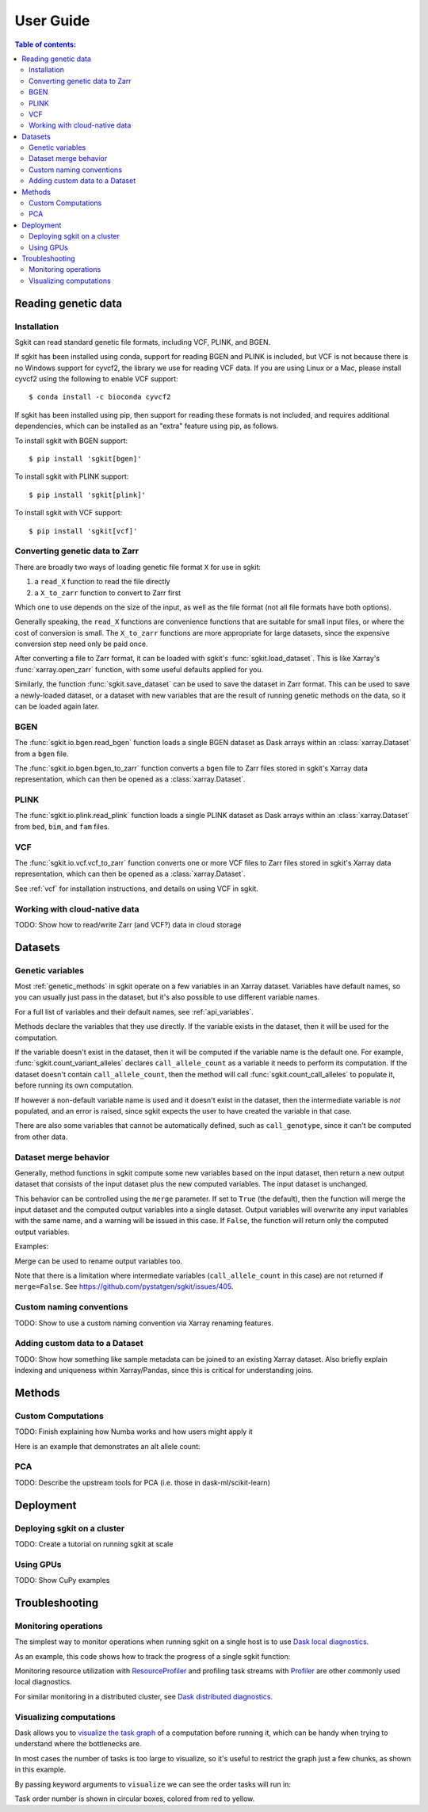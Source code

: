 .. usage:

**********
User Guide
**********

.. contents:: Table of contents:
   :local:


.. _reading_genetic_data:

Reading genetic data
====================

Installation
------------

Sgkit can read standard genetic file formats, including VCF, PLINK, and BGEN.

If sgkit has been installed using conda, support for reading BGEN and PLINK is included, but
VCF is not because there is no Windows support for cyvcf2, the library we use for reading VCF data.
If you are using Linux or a Mac, please install cyvcf2 using the following to enable VCF support::

    $ conda install -c bioconda cyvcf2

If sgkit has been installed using pip, then support for reading these formats is
not included, and requires additional dependencies, which can be installed
as an "extra" feature using pip, as follows.

To install sgkit with BGEN support::

    $ pip install 'sgkit[bgen]'

To install sgkit with PLINK support::

    $ pip install 'sgkit[plink]'

To install sgkit with VCF support::

    $ pip install 'sgkit[vcf]'

Converting genetic data to Zarr
-------------------------------

There are broadly two ways of loading genetic file format ``X`` for use in sgkit:

1. a ``read_X`` function to read the file directly
2. a ``X_to_zarr`` function to convert to Zarr first

Which one to use depends on the size of the input, as well as the file format (not all file
formats have both options).

Generally speaking, the ``read_X`` functions are convenience functions that are suitable
for small input files, or where the cost of conversion is small. The ``X_to_zarr`` functions
are more appropriate for large datasets, since the expensive conversion step need only be
paid once.

After converting a file to Zarr format, it can be loaded with sgkit's :func:`sgkit.load_dataset`.
This is like Xarray's :func:`xarray.open_zarr` function, with some useful defaults applied for you.

Similarly, the function :func:`sgkit.save_dataset` can be used to save the dataset in Zarr format.
This can be used to save a newly-loaded dataset, or a dataset with new variables that are the
result of running genetic methods on the data, so it can be loaded again later.

BGEN
----

The :func:`sgkit.io.bgen.read_bgen` function loads a single BGEN dataset as Dask
arrays within an :class:`xarray.Dataset` from a ``bgen`` file.

The :func:`sgkit.io.bgen.bgen_to_zarr` function converts a ``bgen`` file to Zarr
files stored in sgkit's Xarray data representation, which can then be opened
as a :class:`xarray.Dataset`.

PLINK
-----

The :func:`sgkit.io.plink.read_plink` function loads a single PLINK dataset as Dask
arrays within an :class:`xarray.Dataset` from ``bed``, ``bim``, and ``fam`` files.

VCF
---

The :func:`sgkit.io.vcf.vcf_to_zarr` function converts one or more VCF files to
Zarr files stored in sgkit's Xarray data representation, which can then be opened
as a :class:`xarray.Dataset`.

See :ref:`vcf` for installation instructions, and details on using VCF in sgkit.

Working with cloud-native data
------------------------------

TODO: Show how to read/write Zarr (and VCF?) data in cloud storage


Datasets
========

.. _genetic_variables:

Genetic variables
-----------------

Most :ref:`genetic_methods` in sgkit operate on a few variables in an Xarray dataset. Variables have
default names, so you can usually just pass in the dataset, but it's also possible to use different
variable names.

.. ipython:: python
    :okwarning:

    import sgkit as sg
    ds = sg.simulate_genotype_call_dataset(n_variant=100, n_sample=50, missing_pct=.1)
    ds = ds[['variant_allele', 'call_genotype']]
    ds

    # Use the default variable (call_genotype)
    sg.count_call_alleles(ds).call_allele_count

    # Create a copy of the call_genotype variable, and use that to compute counts
    # (More realistically, this variable would be created from another computation or input.)
    ds["my_call_genotype"] = ds["call_genotype"]
    sg.count_call_alleles(ds, call_genotype="my_call_genotype").call_allele_count

For a full list of variables and their default names, see :ref:`api_variables`.

Methods declare the variables that they use directly. If the variable exists in the dataset, then
it will be used for the computation.

If the variable doesn't exist in the dataset, then it will be computed if the variable name is
the default one. For example, :func:`sgkit.count_variant_alleles` declares
``call_allele_count`` as a variable it needs to perform its computation.
If the dataset doesn't contain ``call_allele_count``, then the method will
call :func:`sgkit.count_call_alleles` to populate it, before running its own computation.

.. ipython:: python
    :okwarning:

    # The following will create call_allele_count and variant_allele_count
    sg.count_variant_alleles(ds)

If however a non-default variable name is used and it doesn't exist in the dataset, then the
intermediate variable is *not* populated, and an error is raised, since sgkit expects the user
to have created the variable in that case.

.. ipython:: python
    :okexcept:

    sg.count_variant_alleles(ds, call_allele_count="my_call_allele_count")

There are also some variables that cannot be automatically defined, such as ``call_genotype``,
since it can't be computed from other data.

.. _dataset_merge:

Dataset merge behavior
----------------------

Generally, method functions in sgkit compute some new variables based on the
input dataset, then return a new output dataset that consists of the input
dataset plus the new computed variables. The input dataset is unchanged.

This behavior can be controlled using the ``merge`` parameter. If set to ``True``
(the default), then the function will merge the input dataset and the computed
output variables into a single dataset. Output variables will overwrite any
input variables with the same name, and a warning will be issued in this case.
If ``False``, the function will return only the computed output variables.

Examples:

.. ipython:: python
    :okwarning:

    import sgkit as sg
    ds = sg.simulate_genotype_call_dataset(n_variant=100, n_sample=50, missing_pct=.1)
    ds = ds[['variant_allele', 'call_genotype']]
    ds

    # By default, new variables are merged into a copy of the provided dataset
    ds = sg.count_variant_alleles(ds)
    ds

    # If an existing variable would be re-defined, a warning is thrown
    import warnings
    ds = sg.count_variant_alleles(ds)
    with warnings.catch_warnings(record=True) as w:
        ds = sg.count_variant_alleles(ds)
        print(f"{w[0].category.__name__}: {w[0].message}")

    # New variables can also be returned in their own dataset
    sg.count_variant_alleles(ds, merge=False)

    # This can be useful for merging multiple datasets manually
    ds.merge(sg.count_variant_alleles(ds, merge=False))

Merge can be used to rename output variables too.

.. ipython:: python
    :okwarning:

    import sgkit as sg
    ds = sg.simulate_genotype_call_dataset(n_variant=100, n_sample=50, missing_pct=.1)
    ds = ds[['variant_allele', 'call_genotype']]
    
    ds.merge(sg.count_variant_alleles(ds, merge=False).rename(variant_allele_count="my_variant_allele_count"))

Note that there is a limitation where intermediate variables (``call_allele_count`` in this case)
are not returned if ``merge=False``. See https://github.com/pystatgen/sgkit/issues/405.

Custom naming conventions
-------------------------

TODO: Show to use a custom naming convention via Xarray renaming features.

Adding custom data to a Dataset
-------------------------------

TODO:  Show how something like sample metadata can be joined to an existing Xarray dataset. Also briefly explain
indexing and uniqueness within Xarray/Pandas, since this is critical for understanding joins.

Methods
=======

.. _custom_computations:

Custom Computations
-------------------

TODO: Finish explaining how Numba works and how users might apply it

Here is an example that demonstrates an alt allele count:

.. ipython:: python

    import numba
    import sgkit as sg
    import numpy as np

    ds = sg.simulate_genotype_call_dataset(5, 3, missing_pct=.2)

    def alt_allele_count(gt):
        out = np.full(gt.shape[:2], -1, dtype=np.int64)
        for i, j in np.ndindex(*out.shape):
            if np.all(gt[i, j] >= 0):
                out[i, j] = np.sum(gt[i, j] > 0)
        return out

    numba.njit(alt_allele_count)(ds.call_genotype.values)

PCA
---

TODO: Describe the upstream tools for PCA (i.e. those in dask-ml/scikit-learn)

Deployment
==========

Deploying sgkit on a cluster
----------------------------

TODO: Create a tutorial on running sgkit at scale

Using GPUs
----------

TODO: Show CuPy examples

Troubleshooting
===============

Monitoring operations
---------------------

The simplest way to monitor operations when running sgkit on a single host is to use `Dask local diagnostics <https://docs.dask.org/en/latest/diagnostics-local.html>`_.

As an example, this code shows how to track the progress of a single sgkit function:

.. ipython:: python
    :okwarning:

    import sgkit as sg
    from dask.diagnostics import ProgressBar
    ds = sg.simulate_genotype_call_dataset(n_variant=100, n_sample=50, missing_pct=.1)
    with ProgressBar():
        ac = sg.count_variant_alleles(ds).variant_allele_count.compute()
    ac[:5]

Monitoring resource utilization with `ResourceProfiler <https://docs.dask.org/en/latest/diagnostics-local.html#resourceprofiler>`_
and profiling task streams with `Profiler <https://docs.dask.org/en/latest/diagnostics-local.html#profiler>`_ are other
commonly used local diagnostics.

For similar monitoring in a distributed cluster, see `Dask distributed diagnostics <https://docs.dask.org/en/latest/diagnostics-distributed.html>`_.

Visualizing computations
------------------------

Dask allows you to `visualize the task graph <https://docs.dask.org/en/latest/graphviz.html>`_ of a computation
before running it, which can be handy when trying to understand where the bottlenecks are.

In most cases the number of tasks is too large to visualize, so it's useful to restrict
the graph just a few chunks, as shown in this example.

.. ipython:: python
    :okwarning:

    import sgkit as sg
    ds = sg.simulate_genotype_call_dataset(n_variant=100, n_sample=50, missing_pct=.1)
    # Rechunk to illustrate multiple tasks
    ds = ds.chunk({"variants": 25, "samples": 25})
    counts = sg.count_call_alleles(ds).call_allele_count.data

    # Restrict to first 3 chunks in variants dimension
    counts = counts[:3*counts.chunksize[0],...]

    counts.visualize(optimize_graph=True)

.. image:: _static/mydask.png
    :width: 600
    :align: center

By passing keyword arguments to ``visualize`` we can see the order tasks will run in:

.. ipython:: python

    # Graph where colors indicate task ordering
    counts.visualize(filename="order", optimize_graph=True, color="order", cmap="autumn", node_attr={"penwidth": "4"})

.. image:: _static/order.png
    :width: 600
    :align: center

Task order number is shown in circular boxes, colored from red to yellow.
